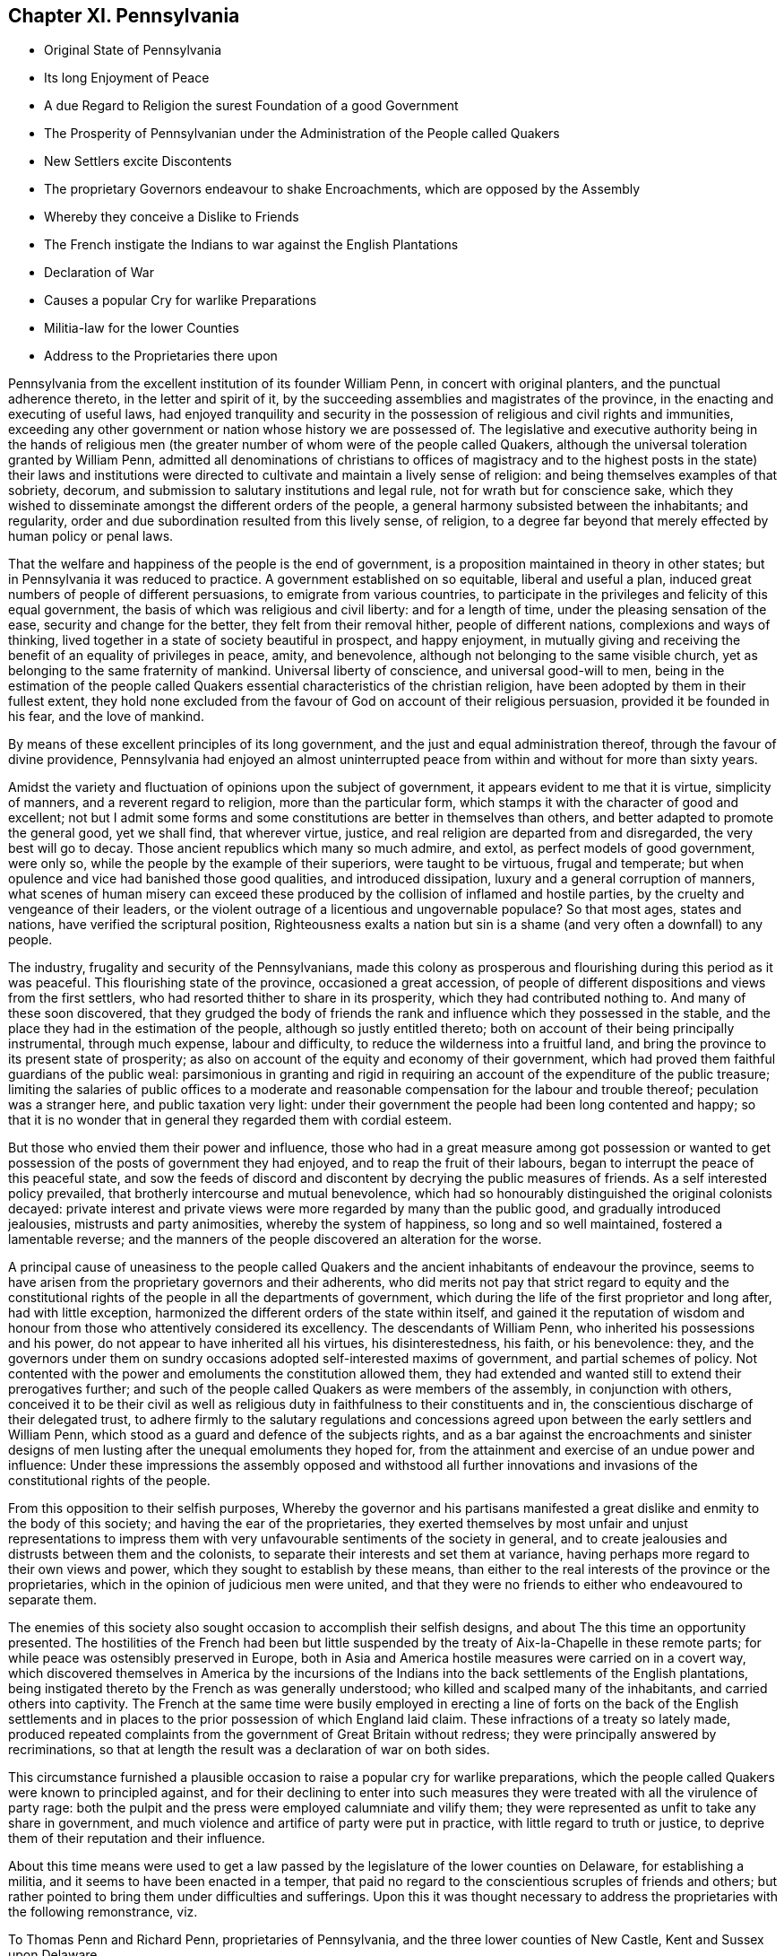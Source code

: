== Chapter XI. Pennsylvania

[.chapter-synopsis]
* Original State of Pennsylvania
* Its long Enjoyment of Peace
* A due Regard to Religion the surest Foundation of a good Government
* The Prosperity of Pennsylvanian under the Administration of the People called Quakers
* New Settlers excite Discontents
* The proprietary Governors endeavour to shake Encroachments, which are opposed by the Assembly
* Whereby they conceive a Dislike to Friends
* The French instigate the Indians to war against the English Plantations
* Declaration of War
* Causes a popular Cry for warlike Preparations
* Militia-law for the lower Counties
* Address to the Proprietaries there upon

Pennsylvania from the excellent institution of its founder William Penn,
in concert with original planters, and the punctual adherence thereto,
in the letter and spirit of it,
by the succeeding assemblies and magistrates of the province,
in the enacting and executing of useful laws,
had enjoyed tranquility and security in the possession
of religious and civil rights and immunities,
exceeding any other government or nation whose history we are possessed of.
The legislative and executive authority being in the hands of religious
men (the greater number of whom were of the people called Quakers,
although the universal toleration granted by William Penn,
admitted all denominations of christians to offices of magistracy
and to the highest posts in the state) their laws and institutions
were directed to cultivate and maintain a lively sense of religion:
and being themselves examples of that sobriety, decorum,
and submission to salutary institutions and legal rule,
not for wrath but for conscience sake,
which they wished to disseminate amongst the different orders of the people,
a general harmony subsisted between the inhabitants; and regularity,
order and due subordination resulted from this lively sense, of religion,
to a degree far beyond that merely effected by human policy or penal laws.

That the welfare and happiness of the people is the end of government,
is a proposition maintained in theory in other states;
but in Pennsylvania it was reduced to practice.
A government established on so equitable, liberal and useful a plan,
induced great numbers of people of different persuasions,
to emigrate from various countries,
to participate in the privileges and felicity of this equal government,
the basis of which was religious and civil liberty: and for a length of time,
under the pleasing sensation of the ease, security and change for the better,
they felt from their removal hither, people of different nations,
complexions and ways of thinking,
lived together in a state of society beautiful in prospect, and happy enjoyment,
in mutually giving and receiving the benefit of an equality of privileges in peace,
amity, and benevolence, although not belonging to the same visible church,
yet as belonging to the same fraternity of mankind.
Universal liberty of conscience, and universal good-will to men,
being in the estimation of the people called Quakers
essential characteristics of the christian religion,
have been adopted by them in their fullest extent,
they hold none excluded from the favour of God on account of their religious persuasion,
provided it be founded in his fear, and the love of mankind.

By means of these excellent principles of its long government,
and the just and equal administration thereof, through the favour of divine providence,
Pennsylvania had enjoyed an almost uninterrupted peace from
within and without for more than sixty years.

Amidst the variety and fluctuation of opinions upon the subject of government,
it appears evident to me that it is virtue, simplicity of manners,
and a reverent regard to religion, more than the particular form,
which stamps it with the character of good and excellent;
not but I admit some forms and some constitutions are better in themselves than others,
and better adapted to promote the general good, yet we shall find, that wherever virtue,
justice, and real religion are departed from and disregarded,
the very best will go to decay.
Those ancient republics which many so much admire, and extol,
as perfect models of good government, were only so,
while the people by the example of their superiors, were taught to be virtuous,
frugal and temperate; but when opulence and vice had banished those good qualities,
and introduced dissipation, luxury and a general corruption of manners,
what scenes of human misery can exceed these produced
by the collision of inflamed and hostile parties,
by the cruelty and vengeance of their leaders,
or the violent outrage of a licentious and ungovernable populace?
So that most ages, states and nations, have verified the scriptural position,
Righteousness exalts a nation but sin is a shame
(and very often a downfall) to any people.

The industry, frugality and security of the Pennsylvanians,
made this colony as prosperous and flourishing during this period as it was peaceful.
This flourishing state of the province, occasioned a great accession,
of people of different dispositions and views from the first settlers,
who had resorted thither to share in its prosperity,
which they had contributed nothing to.
And many of these soon discovered,
that they grudged the body of friends the rank and
influence which they possessed in the stable,
and the place they had in the estimation of the people,
although so justly entitled thereto;
both on account of their being principally instrumental, through much expense,
labour and difficulty, to reduce the wilderness into a fruitful land,
and bring the province to its present state of prosperity;
as also on account of the equity and economy of their government,
which had proved them faithful guardians of the public weal:
parsimonious in granting and rigid in requiring an
account of the expenditure of the public treasure;
limiting the salaries of public offices to a moderate and
reasonable compensation for the labour and trouble thereof;
peculation was a stranger here, and public taxation very light:
under their government the people had been long contented and happy;
so that it is no wonder that in general they regarded them with cordial esteem.

But those who envied them their power and influence,
those who had in a great measure among got possession or wanted
to get possession of the posts of government they had enjoyed,
and to reap the fruit of their labours,
began to interrupt the peace of this peaceful state,
and sow the feeds of discord and discontent by decrying the public measures of friends.
As a self interested policy prevailed, that brotherly intercourse and mutual benevolence,
which had so honourably distinguished the original colonists decayed:
private interest and private views were more regarded by many than the public good,
and gradually introduced jealousies, mistrusts and party animosities,
whereby the system of happiness, so long and so well maintained,
fostered a lamentable reverse;
and the manners of the people discovered an alteration for the worse.

A principal cause of uneasiness to the people called Quakers
and the ancient inhabitants of endeavour the province,
seems to have arisen from the proprietary governors and their adherents,
who did merits not pay that strict regard to equity and the constitutional
rights of the people in all the departments of government,
which during the life of the first proprietor and long after, had with little exception,
harmonized the different orders of the state within itself,
and gained it the reputation of wisdom and honour
from those who attentively considered its excellency.
The descendants of William Penn, who inherited his possessions and his power,
do not appear to have inherited all his virtues, his disinterestedness, his faith,
or his benevolence: they,
and the governors under them on sundry occasions adopted self-interested maxims of government,
and partial schemes of policy.
Not contented with the power and emoluments the constitution allowed them,
they had extended and wanted still to extend their prerogatives further;
and such of the people called Quakers as were members of the assembly,
in conjunction with others,
conceived it to be their civil as well as religious
duty in faithfulness to their constituents and in,
the conscientious discharge of their delegated trust,
to adhere firmly to the salutary regulations and concessions
agreed upon between the early settlers and William Penn,
which stood as a guard and defence of the subjects rights,
and as a bar against the encroachments and sinister designs
of men lusting after the unequal emoluments they hoped for,
from the attainment and exercise of an undue power and influence:
Under these impressions the assembly opposed and withstood all further innovations
and invasions of the constitutional rights of the people.

From this opposition to their selfish purposes,
Whereby the governor and his partisans manifested
a great dislike and enmity to the body of this society;
and having the ear of the proprietaries,
they exerted themselves by most unfair and unjust representations to impress
them with very unfavourable sentiments of the society in general,
and to create jealousies and distrusts between them and the colonists,
to separate their interests and set them at variance,
having perhaps more regard to their own views and power,
which they sought to establish by these means,
than either to the real interests of the province or the proprietaries,
which in the opinion of judicious men were united,
and that they were no friends to either who endeavoured to separate them.

The enemies of this society also sought occasion to accomplish their selfish designs,
and about The this time an opportunity presented.
The hostilities of the French had been but little suspended
by the treaty of Aix-la-Chapelle in these remote parts;
for while peace was ostensibly preserved in Europe,
both in Asia and America hostile measures were carried on in a covert way,
which discovered themselves in America by the incursions of the
Indians into the back settlements of the English plantations,
being instigated thereto by the French as was generally understood;
who killed and scalped many of the inhabitants, and carried others into captivity.
The French at the same time were busily employed in erecting a
line of forts on the back of the English settlements and in places
to the prior possession of which England laid claim.
These infractions of a treaty so lately made,
produced repeated complaints from the government of Great Britain without redress;
they were principally answered by recriminations,
so that at length the result was a declaration of war on both sides.

This circumstance furnished a plausible occasion
to raise a popular cry for warlike preparations,
which the people called Quakers were known to principled against,
and for their declining to enter into such measures they
were treated with all the virulence of party rage:
both the pulpit and the press were employed calumniate and vilify them;
they were represented as unfit to take any share in government,
and much violence and artifice of party were put in practice,
with little regard to truth or justice,
to deprive them of their reputation and their influence.

About this time means were used to get a law passed
by the legislature of the lower counties on Delaware,
for establishing a militia, and it seems to have been enacted in a temper,
that paid no regard to the conscientious scruples of friends and others;
but rather pointed to bring them under difficulties and sufferings.
Upon this it was thought necessary to address the proprietaries with the following remonstrance,
viz.

[.embedded-content-document.address]
--

[.letter-heading]
To Thomas Penn and Richard Penn, proprietaries of Pennsylvania,
and the three lower counties of New Castle, Kent and Sussex upon Delaware.

[.blurb]
=== The Address of the People called Quakers, on behalf of their Brethren inhabiting the said lower Counties, respectively showeth,

That for above one hundred years past,
we as a religious society have declared to the world,
that we could not for conscience sake bear arms or be concerned in military preparations;
that for many years after our becoming a distinct society,
we suffered many grievous and oppressive persecutions on account of our principles;
that the prospect of being entirely relieved from such oppression,
and of enjoying perfect liberty of serving God in
the way they believed most agreeable to him,
engaged many of our ancestors to leave their native lands, and come over to settle this,
then a wilderness country,
and though your honourable father`'s principles were
well known to be for entire liberty of conscience,
yet he and the first settlers mutually thought it
necessary to fix this as a law before they came over,
and accordingly did, as appears by the 35th section of laws agreed upon in England,
May the 5th, 1682, in these words.

That all persons living in this province,
who confess and acknowledge the one almighty and eternal God to be the Creator,
Upholder and Ruler of the world,
and that hold themselves obliged in conscience to live peaceably and justly in society,
shall in no ways be molested or prejudiced for their religious
persuasion or practice in matters of faith and worship,
nor shall they be compelled at any time, to frequent or maintain any religious worship,
place or ministry whatsoever.

That this was understood as the first and most fundamental
part of the constitution appears undoubtedly plain,
from the solemn manner in which it is introduced,
and the general expressions contained in the first clause of the charter of privileges,
viz.

Because no people can be truly happy though under the greatest enjoyment of civil liberties,
if abridged of the freedom of their consciences as
to their religious profession and worship,
and almighty God being the only Lord of conscience, Father of lights and spirits,
and the author as well as object of all divine knowledge, faith and worship,
who only doth enlighten the minds and persuade and convince the understandings of people,
I do hereby grant and declare,
that no person or persons inhabiting in this province or territories,
who shall confess and acknowledge one almighty God, the Creator,
Upholder and Ruler of the world,
and profess him or themselves obliged to live quietly under the civil government,
shall be in any case molested or prejudiced in his or their person or estate,
because of his or their conscientious persuasion or practice,
nor be compelled to frequent or maintain any religious worship, place,
or ministry contrary to his or their minds,
or to do or to suffer any other act or thing contrary to their religious persuasion.

May it please the Proprietaries,

Notwithstanding these plain and explicit words,
an act of assembly hath been lately passed in the lower counties, entitled,
an act for establishing a militia in this government,
whereby the inhabitants are required to enlist,
provide themselves with arms and ammunition, to attend with them at certain stated times,
"`in order to be taught and instructed in the military exercise;`" with other
injunctions of the like kind and nature under certain fines and penalties,
without any exemption of those of tender consciences,
which in our judgment is in direct repugnance to the clauses above recited,
because it enjoins certain acts and things contrary to the
religious persuasion of many of the inhabitants.

Our ancestors who did foresee the probable inconveniencies likely to attend,
had the greatest reason to esteem this interesting and important
point inviolably secured to them and their posterity,
both by the foregoing,
and (if possible firmer still) by the following paragraphs of the same character,
viz. --"`But because the happiness of mankind depends so
much upon the enjoying of liberty of their consciences,
as aforesaid.
I do hereby solemnly declare, promise and grant, for me,
my heirs and assigns that the first article of this charter,
relating to liberty of conscience and every part and clause therein,
according to the true intent and meaning thereof,
shall be kept and remain without any alteration inviolably forever,
and if any thing shall be procured or done by any person or persons,
contrary to these presents, it shall be held of no force.`"

We presume we need not say much more to you on this head,
because we are informed that you have always given express instructions
to your deputies that in case of making any militia law,
they should take especial care that the charter be not infringed in this respect,
it is therefore we have the greater cause to hope
for your disapprobation of the act before mentioned,
as far as concerns tender consciences,
and we earnestly request it may be speedily declared,
as the heavy fines laid on the officers for not putting it in execution,
is without doubt,
intended to oblige them to a strict observance of the several parts of it,
and as it is possible this may come to your hands
before you receive from your officers here,
a copy of the said act,
we have sent one certified under the seal of the office at New Castle,
to our friends Richard Partridge, Thomas Jackson, John Hunt and John Fothergill,
whom we have requested to communicate it to you,
and though our principal objection to the act arises
to its enjoining things upon some of the inhabitants,
which they are religiously persuaded they neither can nor ought to do,
yet we believe in your perusal of it you will see other reasonable objections,
in particular that the fines for noncompliance,
are so many and so much in the power of rapacious officers,
that they may under the colour of it,
take more (from such as cannot for conscience sake
comply) than the produce of their labour,
after necessary allowance for clothes, diet, etc. would amount to,
as goods taken in consequence of such oppressive measures,
are generally sold much under their real value, which if the law be so put in execution,
must tend to the ruin of the worldly substance of many inhabitants,
and the consequence of that to your interest, we need not point out.

We sincerely desire that divine wisdom may be plentifully afforded to
conduct you through the various difficulties attending your station,
to your own true peace, the prosperity of your province and the glory of God.

[.signed-section-context-close]
Signed at Philadelphia, 5th month 21st, 1756,
by a committee appointed by the yearly meeting, for Pennsylvania and New Jersey.

--
